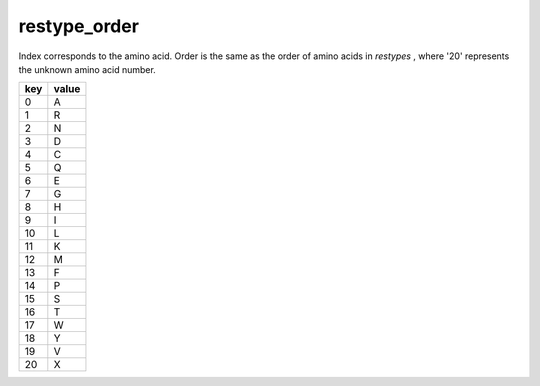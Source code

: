 restype_order
=============

Index corresponds to the amino acid. Order is the same as the order of amino acids in `restypes` , where '20' represents the unknown amino acid number. 

+-----+-------+
| key | value |
+=====+=======+
| 0   | A     |
+-----+-------+
| 1   | R     |
+-----+-------+
| 2   | N     |
+-----+-------+
| 3   | D     |
+-----+-------+
| 4   | C     |
+-----+-------+
| 5   | Q     |
+-----+-------+
| 6   | E     |
+-----+-------+
| 7   | G     |
+-----+-------+
| 8   | H     |
+-----+-------+
| 9   | I     |
+-----+-------+
| 10  | L     |
+-----+-------+
| 11  | K     |
+-----+-------+
| 12  | M     |
+-----+-------+
| 13  | F     |
+-----+-------+
| 14  | P     |
+-----+-------+
| 15  | S     |
+-----+-------+
| 16  | T     |
+-----+-------+
| 17  | W     |
+-----+-------+
| 18  | Y     |
+-----+-------+
| 19  | V     |
+-----+-------+
| 20  | X     |
+-----+-------+